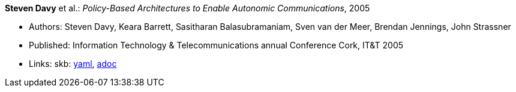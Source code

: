 //
// This file was generated by SKB-Dashboard, task 'lib-yaml2src'
// - on Wednesday November  7 at 00:23:12
// - skb-dashboard: https://www.github.com/vdmeer/skb-dashboard
//

*Steven Davy* et al.: _Policy-Based Architectures to Enable Autonomic Communications_, 2005

* Authors: Steven Davy, Keara Barrett, Sasitharan Balasubramaniam, Sven van der Meer, Brendan Jennings, John Strassner
* Published: Information Technology & Telecommunications annual Conference Cork, IT&T 2005
* Links:
      skb:
        https://github.com/vdmeer/skb/tree/master/data/library/inproceedings/2000/davy-2005-itt.yaml[yaml],
        https://github.com/vdmeer/skb/tree/master/data/library/inproceedings/2000/davy-2005-itt.adoc[adoc]

